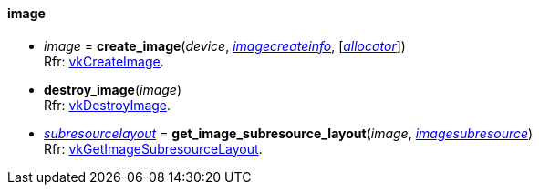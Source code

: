 
[[image]]
==== image

[[create_image]]
* _image_ = *create_image*(_device_, <<imagecreateinfo, _imagecreateinfo_>>, [<<allocators, _allocator_>>]) +
[small]#Rfr: https://www.khronos.org/registry/vulkan/specs/1.2-extensions/man/html/vkCreateImage.html[vkCreateImage].#

[[destroy_image]]
* *destroy_image*(_image_) +
[small]#Rfr: https://www.khronos.org/registry/vulkan/specs/1.2-extensions/man/html/vkDestroyImage.html[vkDestroyImage].#

[[get_image_subresource_layout]]
* <<subresourcelayout, _subresourcelayout_>> = *get_image_subresource_layout*(_image_, <<imagesubresource, _imagesubresource_>>) +
[small]#Rfr: https://www.khronos.org/registry/vulkan/specs/1.2-extensions/man/html/vkGetImageSubresourceLayout.html[vkGetImageSubresourceLayout].#
